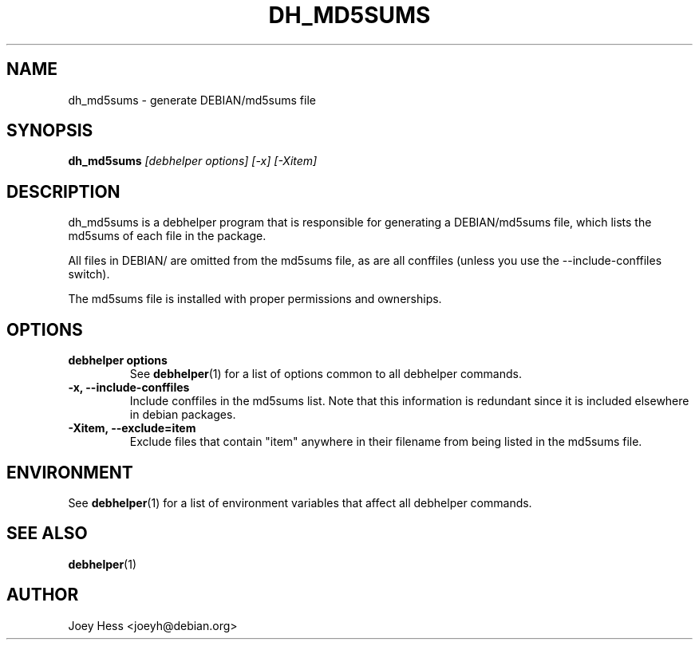 .TH DH_MD5SUMS 1 "" "Debhelper Commands" "Debhelper Commands"
.SH NAME
dh_md5sums \- generate DEBIAN/md5sums file
.SH SYNOPSIS
.B dh_md5sums
.I "[debhelper options] [-x] [-Xitem]"
.SH "DESCRIPTION"
dh_md5sums is a debhelper program that is responsible for generating
a DEBIAN/md5sums file, which lists the md5sums of each file in the package.
.P
All files in DEBIAN/ are omitted from the md5sums file, as are all conffiles
(unless you use the --include-conffiles switch).
.P
The md5sums file is installed with proper permissions and ownerships.
.SH OPTIONS
.TP
.B debhelper options
See
.BR debhelper (1)
for a list of options common to all debhelper commands.
.TP
.B \-x, \--include-conffiles
Include conffiles in the md5sums list. Note that this information is
redundant since it is included elsewhere in debian packages.
.TP
.B \-Xitem, --exclude=item
Exclude files that contain "item" anywhere in their filename from
being listed in the md5sums file.
.SH ENVIRONMENT
See
.BR debhelper (1)
for a list of environment variables that affect all debhelper commands.
.SH "SEE ALSO"
.BR debhelper (1)
.SH AUTHOR
Joey Hess <joeyh@debian.org>
